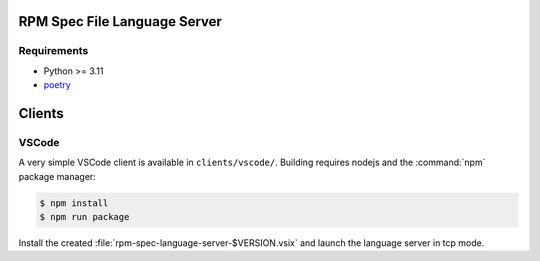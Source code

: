 RPM Spec File Language Server
=============================

Requirements
------------

- Python >= 3.11
- `poetry <https://python-poetry.org/>`_


Clients
=======


VSCode
------

A very simple VSCode client is available in ``clients/vscode/``. Building
requires nodejs and the :command:`npm` package manager:

.. code-block:: shell-session

   $ npm install
   $ npm run package


Install the created :file:`rpm-spec-language-server-$VERSION.vsix` and launch
the language server in tcp mode.
